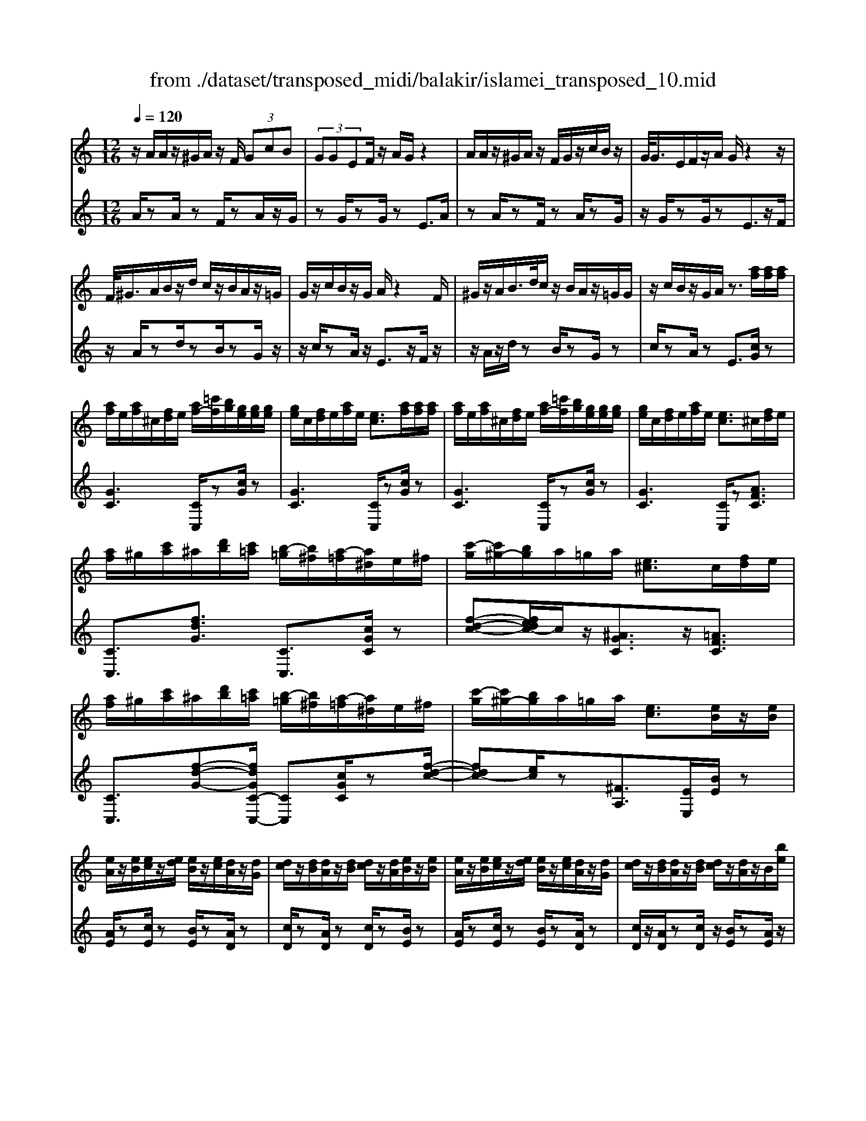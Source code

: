 X: 1
T: from ./dataset/transposed_midi/balakir/islamei_transposed_10.mid
M: 12/16
L: 1/8
Q:1/4=120
K:C % 0 sharps
V:1
%%MIDI program 0
z/2A/2A/2z/2^G/2A/2 z/2F/2 (3GcB| \
 (3GGEF/2z/2 A/2G/2z2| \
A/2A/2z/2^G/2A/2z/2 F/2G/2z/2c/2B/2z/2| \
G/2<G/2E/2F/2z/2A/2 G/2z2z/2|
F/2<^G/2A/2B/2z/2d/2 c/2z/2B/2A/2z/2=G/2| \
G/2z/2c/2B/2z/2G/2 A/2z2F/2| \
^G/2z/2A/2B/2>d/2c/2 z/2B/2A/2z/2=G/2G/2| \
z/2c/2B/2z/2G/2A/2 z3/2[af]/2[af]/2[af]/2|
[af]/2e/2[af]/2^c/2[fd]/2e/2 [af-]/2[=c'f]/2[bg]/2[ge]/2[ge]/2[ge]/2| \
[ge]/2c/2[fd]/2e/2[af]/2e/2 [ec]3/2[af]/2[af]/2[af]/2| \
[af]/2e/2[af]/2^c/2[fd]/2e/2 [af-]/2[=c'f]/2[bg]/2[ge]/2[ge]/2[ge]/2| \
[ge]/2c/2[fd]/2e/2[af]/2e/2 [ec]3/2^c/2[fd]/2e/2|
[af]/2^g/2[c'a]/2^a/2[d'b]/2[c'=a]/2 [b-=g]/2[b^f]/2[a-=f]/2[a^d]/2e/2^f/2| \
[c'-g]/2[c'^g-]/2[bg]/2a/2=g/2a/2 [e^c]3/2c/2[fd]/2e/2| \
[af]/2^g/2[c'a]/2^a/2[d'b]/2[c'=a]/2 [b-=g]/2[b^f]/2[a-=f]/2[a^d]/2e/2^f/2| \
[c'-g]/2[c'^g-]/2[bg]/2a/2=g/2a/2 [ec]3/2[eB]/2z/2[eB]/2|
[eA]/2z/2[eB]/2[ec]/2z/2[ed]/2 [eB]/2z/2[ec]/2[dA]/2z/2[dG]/2| \
[dc]/2z/2[dB]/2[dA]/2z/2[dB]/2 [dc]/2z/2[dA]/2[eB]/2z/2[eB]/2| \
[eA]/2z/2[eB]/2[ec]/2z/2[ed]/2 [eB]/2z/2[ec]/2[dA]/2z/2[dG]/2| \
[dc]/2z/2[dB]/2[dA]/2z/2[dB]/2 [dc]/2z/2[dA]/2z/2B/2[be]/2|
z/2[ae-A]/2[beB]/2z/2[c'e-c]/2[d'ed]/2 z/2[be-B]/2[c'ec]/2z/2[ad-A]/2[gdG]/2| \
z/2[c'd-c]/2[bdB]/2z/2[ad-A]/2[bdB]/2 z/2[c'd-c]/2[adA]/2z/2B/2[be]/2| \
z/2[ae-A]/2[beB]/2z/2[c'e-c]/2[d'ed]/2 z/2[be-B]/2[c'ec]/2z/2[ad-A]/2[gdG]/2| \
z/2[c'd-c]/2[bdB]/2z/2[ad-A]/2[bdB]/2 z/2c/2[c'fd]/2[af]/2[af]/2[af]/2|
[af]/2e/2[af]/2^c/2[fd]/2e/2 [af-]/2[=c'f-]/2[bf]/2[ge]/2[ge]/2[ge]/2| \
[ge]/2c/2[fd]/2e/2[af]/2e/2 c3/2[^g'f']/2[g'f']/2[g'f']/2| \
[^g'f']/2e'/2[g'f']/2^c'/2[f'd']/2e'/2 [g'f'-]/2[=c''f'-]/2[b'f']/2[=g'^d']/2[g'd']/2[g'd']/2| \
[g'^d']/2c'/2[f'=d']/2^d'/2[^g'f']/2d'/2 c'3/2^c/2[f=d]/2e/2|
[af]/2^g/2[c'a]/2^a/2[d'b]/2[c'=a]/2 [b-=g]/2[b^f]/2[a-=f]/2[a^d]/2e/2^f/2| \
[c'-g]/2[c'^g-]/2[bg]/2a/2=g/2a/2 [e^c]3/2c'/2[f'd']/2e'/2| \
[a'f']/2^g'/2[c''a']/2^a'/2[d''b']/2[c''g']/2 [b'-=g']/2[b'^f']/2[^g'-=f']/2[g'd']/2^d'/2f'/2| \
[c''-^f'^d'-]/2[c''g'-d'-]/2[^a'g'd']/2[^g'd'-]/2[=g'd'-]/2[^g'd']/2 [d'g]2z/2[^cG]/2|
[^gf]/2z/2[ec]/2[f^c]/2z/2[c^A]/2 z/2[fc-]/2[gc]/2[=g^d]/2z/2[=dB]/2| \
[bf]/2z/2[dB]/2[^dc]/2z/2[gd]/2 [f=d]/2z2[^c'^g]/2| \
[^g'f']/2z/2[e'c']/2[f'^c']/2z/2[c'^a]/2 z/2[f'c'-]/2[g'c']/2[=g'^d']/2z/2[=d'b]/2| \
[b'f']/2z/2[d'b]/2[^d'c']/2z/2[g'd']/2 [f'=d']/2z2[^c^G]/2|
[^dc]/2z/2[f^c]/2[gd]/2z/2[^gf]/2 [=gd]/2z/2[fc]/2[d=c]/2z/2[gB]/2| \
[ad]/2z/2[bg]/2[c'a]/2z/2[d'b]/2 [^d'c']/2z2[^c'^g]/2| \
[^d'c']/2z/2[f'^c']/2[g'd']/2z/2[^g'f']/2 [=g'd']/2z/2[f'c']/2[d'=c']/2z/2[g'b]/2| \
[a'd']/2z/2[b'g']/2[c''a']/2z/2[d''b']/2 [^d''c'']/2z2[^c''^g']/2|
[^d''c'']/2z/2[f''^c'']/2[g''d'']/2z/2[^g''f'']/2 [=g''d'']/2[f''c'']/2[d''=c'']/2[^c''^a'][=c''=a']/2| \
[^c''^a'][d''b']/2[^d''=c''][e''^c'']/2 [f''=d''][^f''^d'']/2[g''-e''-]/2[^g''=g''=f''e'']/2[=a''-^f''-]/2| \
[a''^f'']/2[^a''g'']/2[b''^g'']/2[c'''=a'']/2[^c'''^a'']/2[d'''b'']/2 [^d'''=c''']z2| \
z4B>B|
AB/2cd<Bc/2A| \
z/2c>B[AG-][BG-]/2[c-G^F-]/2[cF-]/2F/2-[cF]/2| \
[BF-][BF-]/2F/2-[AF-] [BF]/2[cF]d/2[BF]| \
z/2c/2[AE-]E- [cE-][BE]/2[AE-]3/2|
[BE]/2[c-E-][dcE-]/2E/2[e^A-][eA-]/2[dA-]A/2-[eA]/2| \
[fG-][gG-]/2[eG-][fG-]/2 G/2[dF-][cF-]/2[fF-]| \
[eF-]/2F/2[dF-][eF-]/2[f-d-F]/2 [fd-]/2d/2-[fd]/2[^fc-][fc-]/2| \
[ec-]c/2-[^fc]/2[gc-] [ac-]/2[fc-]c/2-[gc]/2[e-c-]/2|
[ec-]/2[^dc-]/2[gc-][^fc-]/2c/2 [ec-][fc-]/2[g-e-c-c]/2[gec-]/2c/2-| \
[a^fc]/2z/2[b=fdB]/2z/2[bfdB]/2z/2 [bfdB]/2z/2[d'fd]/2z/2[bfdB]/2z/2| \
[bfdB]/2z/2[aecA]/2z/2[c'gec]/2z/2 [c'gec]/2z/2[a^f^dA]/2z/2[c'fdc]/2z/2| \
[a^f^dA]/2z/2[b=f=dB]/2z/2[bfdB]/2z/2 [bfdB]/2z/2[d'fd]/2z/2[bfdB]/2z/2|
[bfdB]/2z/2[aecA]/2z/2[c'gec]/2z/2 [c'gec]/2z/2[a^f^dA]/2z/2[c'ec]/2z/2| \
[afA]/2z/2[e'^age]/2z/2[e'age]/2z/2 [e'age]/2z/2[g'ag]/2z/2[e'age]/2z/2| \
[e'^age]/2z/2[d'=afd]/2z/2[f'c'af]/2z/2 [f'c'af]/2z/2[d'afd]/2z/2[f'af]/2z/2| \
[d'afd]/2z/2[^f'c'af]/2z/2[f'c'af]/2z/2 [f'c'af]/2z/2[a'c'a]/2z/2[f'c'af]/2z/2|
[^f'c'af]/2z/2[e'c'ae]/2z/2[g'c'ag]/2z/2 [g'c'ag]/2z/2[e'c'a=f]/2z/2[^f'e'c'f]/2z/2| \
[^g'e'c'g]/2z/2[cA]/2[af]/2z/2[ge]/2 [af]/2z/2[fd]/2z/2[af-]/2[c'f]/2| \
[bg]/2z/2[cG]/2[ge]/2z/2[ec]/2 [fd]/2z/2[af]/2[ge]/2z| \
z[c'a]/2[a'f']/2z/2[^g'e']/2 [a'f']/2z/2[f'd']/2z/2[a'f'-]/2[c''f']/2|
[b'g']/2z/2[c'g]/2[g'e']/2z/2[e'c']/2 [f'd']/2z/2[a'f']/2[g'e']/2z| \
z[f'd'af]/2[g'g][^g'f'd'g]/2 [a'a]/2[d''f'd']/2[^c''c']/2[=c''c']/2[b'b]/2[^a'a]/2| \
[a'a]/2[^g'e'g]/2[=g'g]/2[c''c'][b'-f'-b-]/2 [b'^a'f'ba]/2[=a'e'a]/2[g'g]/2[a'a]/2[e'-^c'-g-e-]| \
[e'^c'ge]z/2[f''d''a'f']/2[g''g'] [^g''f''d''g']/2[a''a']/2[d'''f''d'']/2[c'''c'']/2[=c'''c'']/2[b''b']/2|
[^a''a']/2[=a''a']/2[^g''e''g']/2[=g''g']/2[c'''c''] [b''-f''-b'-]/2[b''^a''f''b'a']/2[=a''e''a']/2[g''g']/2[a''a']/2[e''-^c''-g'-e'-]/2| \
[e''^c''g'e']3/2C/2[FD]/2E/2 [AF]/2^G/2[=cA]/2^A/2[dB]/2[c=A]/2| \
[BG]/2^F/2[A=F]/2^D/2[GE]/2^F/2 [BG]/2^A/2[=dB]/2B/2[ec]/2[dB]/2| \
[cA]/2^G/2[B=G]/2E/2[AF]/2^G/2 [cA]/2B/2[ec]/2^c/2[fd]/2[e=c]/2|
[dB]/2^A/2[c=A]/2^d/2[ge]/2[f=d]/2 [ec]/2^A/2[dB]/2e/2[=af]/2[ge]/2| \
[fd]/2^c/2[e=c]/2^c/2[fd]/2[afe]/2 ^g/2[=c'a]/2^a/2[d'b]/2[c'=a]/2[b=g]/2| \
^f/2[a=f]/2^d/2[ge]/2^f/2[bg]/2 ^a/2[=d'b]/2b/2[e'c']/2[d'b]/2[c'=a]/2| \
[b^g=g]/2e/2[af]/2^g/2[c'a]/2b/2 [e'c']/2^c'/2[f'd']/2[e'=c']/2[d'b]/2^a/2|
[c'a]/2[g'e'^d']/2[f'=d']/2[e'c']/2^a/2[d'b]/2 e'/2[=a'f']/2[g'e']/2[f'd']/2^c'/2[e'=c']/2| \
f/2[f'^c']/2f'/2-[f''c''f']/2[e''=c''e']/2[f''^c''f']/2 [=c''a'c']/2[^c''^a'c']/2[e''e']/2[f''c''f']/2[^g''f''g']/2[=g''^d''g']/2| \
^d/2[d'c']/2d'/2-[d''c''d']/2[c''^g'c']/2[^c''^a'c']/2 [d''=c''d']/2[f''f']/2[d''d']/2[c''g'c']3/2| \
c/2[f^c]/2^d/2[^gf]/2=g/2[c'^g]/2 ^a/2[=d'=c']/2[c'=a]/2[c'-=g]/2[c'^f]/2[^a-=f]/2|
[^a^d]/2[ge]/2^f/2[c'-g]/2[c'^g-]/2[c'g]/2 =a/2=g/2a/2[e^c]3/2| \
f'/2[f''^c'']/2f''/2-[f'''c'''f'']/2[e'''=c'''e'']/2[f'''^c'''f'']/2 [=c'''a''c'']/2[^c'''^a''c'']/2[e'''e'']/2[f'''c'''f'']/2[^g'''f'''g'']/2[=g'''^d'''g'']/2| \
^d'/2[d''c'']/2d''/2-[d'''c'''d'']/2[c'''^g''c'']/2[^c'''^a''c'']/2 [d'''=c'''d'']/2[f'''f'']/2[d'''d'']/2[c'''g''c'']3/2| \
c'/2[f'^c']/2^d'/2[^g'f']/2=g'/2[c''^g']/2 ^a'/2[=d''b']/2[=c''=a']/2[b'-=g']/2[b'^f']/2[^a'-=f']/2|
[^a'^d']/2[g'e']/2^f'/2[c''-g']/2[c''^g'-]/2[c''g']/2 =a'/2=g'/2a'/2[e'c']3/2| \
[a''c''-]/2[g''c''-]/2[a''c'']/2[e''c'']3/2 [ac-]/2[gc-]/2[ac]/2[ec]3/2| \
z4[c''-g'-c'-e-c-G-E-]2| \
[c''-g'-c'-e-c-G-E-]6|
[c''-g'-c'-e-c-G-E-]2[c''g'c'ecGE]/2z3/2c2-| \
c2-[c-^A]4| \
[cA]4[^c-^G-]2| \
[^c^G]2[^d-^A=G-]4|
[^d-A-G]4[d-A-^F-]2| \
[^d-A^F]2[e-d]/2e3-e/2-| \
ez3f3/2[^d-^G-]/2| \
[^d-^G-]/2[f-dG-]/2[fG-][^cG-]4|
[^gG-]3/2[g-G-]2[gG-]/2[^aG-]/2G/2-[gG-]/2[ag-G-]/2| \
[^gG-]3/2[^fG-]/2G/2-[=f-G-][g-f^d-G-G]/2[g-dG-][g-f-G-]| \
[^g-fG-]/2[g-^c-G-]4[g-f-cG-]/2[gfG]| \
[a-f]3 [a-^d]3/2[a-d-]3/2|
[a-^d-][a-dc-]/2[ac][^a-^cA-]2[a-=cA-]/2[a-A-A-]| \
[^a-AA-]/2[aA]/2z2 z/2f3/2[=a-f-]| \
[a-f]2[a-^d]3/2[a-d-]2[a-d-]/2| \
[a-^dc-]/2[ac][^a-^cA-]2[a-=cA-]/2[a-AA]3/2a/2-|
^az3/2^G3/2A2-| \
^A2-A/2z3^G/2-| \
^G/2-[c-G]/2c3/2^c/2 z/2^d3/2=c-| \
c3/2^G2<^A2[g-^f-^c-]/2|
[^g^f^c]4G3/2=c/2-| \
c3/2^c/2^d/2>=c/2 ^c/2=c/2z^A/2z/2| \
^G/2z^A3-[g-^f-^c-A-]3/2| \
[^g-^f-^c-^A-]2[g-f-c-A]/2[gfc]/2 G-[=c-G]/2c3/2|
z/2^c<^d=c-[c^A-]/2A^G-| \
^G/2^A4-A3/2-| \
^A3/2[af]3/2 [^c'-g-^d-]3| \
[^c'g^d]4[d'-^f-d-]2|
[^d'^fd]z/2[^g-f-c-]/2[e'gfc]3/2z2z/2| \
[f''f']3/2[^d''^g'-d']2[f''g'-f']/2[^c''-g'c'-]3/2[c''-g'-c'-]/2| \
[^c''^g'c']2[g''-g'-]/2[g''-g']/2 g''/2[g''-c''-g'-]2[g''c''-g']/2| \
[^a''-^c''-a'-][a''c''a']/2[^g''c''-g']2[^f''c''-f']/2[=f''c''-f']3/2[^d''-c''g'-d'-]/2|
[^d''^g'-d'][f''-g'-f'-][f''^c''-g'-f'c'-]/2[c''g'c']z2z/2| \
[f''f']3/2[f''a'-f']3[^d''a'-d']3/2| \
[^d''-a'd'-][d''d']3/2[c''c']3/2[^c''^a'-c'a-]2| \
[c''^a'-c'a-]/2[a'a'aa]3/2z3[f''-f'-]|
[f''f']/2[f''-a'-f'-]2[f''-a'-f'-]/2 [f''^d''-a'-f'd'-]/2[d''a'-d'][d''-a'd'-]3/2| \
[^d''d'][c''-c'-][c''f'-^c'-=c']/2[^c''f'-c'^a-]2[=c''f'-c'a-]/2[f'-a-]/2[a'-f'-a-a-]/2| \
[^a'-f'a-a]/2[a'a]/2z2 z/2[^g'f'g]3/2[a'-f'-a-]| \
[^a'-f'-a-]3 [a'f'-a]/2[c''f'c']3/2z|
z/2[c'-a-c]3/2[c'-a-e]2[c'af]/2[c'-g]3/2| \
[c'-e-]2[c'e]/2[c'-^a-c]3/2[c'-a-d-]2| \
[c'^ad-]/2d/2-[c'agd-]3/2d2-d/2[c'-=a-c-]| \
[c'-a-c]/2[c'-a-e]2[c'af]/2 [c'g]/2z/2[fe]/2e/2z|
d/2z/2[c'-^a-e-c]/2[c'ae]d3-[c'-a-f-d-]/2| \
[c'-^a-f-d-]3 [c'-a-f-d]/2[c'af]/2[c'agc]3/2e/2-| \
e3/2f<ge-[ed-]/2d| \
[cG]3/2[d-^A-]4[d-A-]/2|
[d-^A-]2[dA]/2[dAG]z/2F/2-[f-=A-F-]3/2| \
[f-A-F][fA]/2z4z/2| \
z3 [f-^A-]/2[afA]3/2z| \
z3/2[^f'^a-f-]3/2 [=f'-a-^f-][f'-=f'a-^f-]/2[f'af][^d'-a-d-]/2|
[^d'-^a-d-]3 [d'ad]/2[a'd'-^f-]3/2[a'-d'-f-]| \
[^a'^d'^f]3/2c''/2>a'/2c''/2 a'2^g'/2f'/2-| \
^f'=f'3/2^f'-[f'^d'-^a-]/2[d'-a-]2| \
[^d'^a]3/2[^f'a-f-]3/2 [f'-a-f-]2[f'-af]/2f'/2|
[f'^a^f]3/2[=f'-a-^f-]2[=f'-a-^f-]/2[=f'^c'-a-^f-]/2[c'af][^d'-^g-f-]/2| \
[^d'^g-^f-]3/2[^c'g-f-]/2[=c'gf]3/2z2z/2| \
z/2[^f'^a-f-]3/2[f'-a-f-]2[f'-af]/2[f'=f'-a-^f-]/2[=f'a^f]| \
[f'^a-^f-]3 [^c'-af][c'=c'-^g-f-]/2[c'g-f-]3/2|
[^a^g-^f-]/2[g-f-]/2[g-gf]g/2z2z/2[gf]/2z/2| \
z/2[^a^f]4z3/2| \
z6| \
z2^g/2^d'/2 [g'^f']/2g'/2[g''f''c'']/2[g''f'']/2^c''/2^a'/2|
[^g'^f']/2^c'/2[^agf]/2c/2A/2z3z/2| \
z6| \
^g/2^d'/2[g'^f']/2g'/2[g''f''c'']/2[g''f'']/2 ^c''/2^a'/2[g'f']/2c'/2a/2[gf]/2| \
[^c^A]/2^G3/2z3/2[g^f-]3/2[=c'-g-f-]|
[c'^g-^f-][^c'gf]/2[^d'gf]/2=c'/2^c'/2 =c'-[c'-g]/2[d'c'-]/2[g'f'c']/2g'/2| \
c''/2[^g''^f'']/2[^a''f'']/2[^c''a']/2[a'f']/2c'/2 a/2[af]/2c/2A/2z| \
^A/2^c/2[a^f]/2a/2c'/2[a'f']/2 zc/2=f/2[c'a]/2[f'c']/2| \
[^c''^a']/2z3/2[g^d]/2[d'c']/2 d'/2g'/2[d''c'']/2ze/2|
^g/2[e'c']/2e'/2g'/2[e''c'']/2zf/2g/2 (3f'/2f'/2g'/2f''/2| \
[^d''-^c'']/2[d''-^g']/2[d''-d']/2[d''d']/2[f''g']/2[c''d']/2 [g'f']/2c'/2z3/2g/2| \
[^g'f'^c']/2g'/2c''/2[g''f'']/2[g''f'']/2 (3c''/2g'/2g'/2c''/2f''/2^a''/2c''/2a'/2| \
^g''/2-[g''-^c'']/2[g''^f''-g']/2[f''-c'']/2[f''f']/2=f''/2- [f''-c'']/2[f''f']/2^d''/2-[d''-c'']/2[f''-d''d']/2[f''-g']/2|
[f''f']/2^c''/2-[c''-f']/2[c''c']/2z f/2^g/2f'/2f'/2g'/2f''/2| \
[f''^g']/2f'/2f'/2g'/2f''/2f''/2  (3a''/2f'''/2f'''/2a''/2f''/2f''/2f'/2| \
f''/2 (3f'/2c''/2f''/2f'/2^c''/2f''/2 f'/2=c''/2f''/2f'/2[f''^a']/2z/2| \
zf/2^g/2f'/2 (3f'/2g'/2f''/2f''/2g'/2f'/2f'/2g'/2|
[f''f'']/2a''/2f'''/2f'''/2a''/2f''/2  (3f''/2f'/2f''/2c''/2-[f''c''-]/2[c'''c'']/2^c''/2-| \
[f''^c''-]/2[c'''c'']/2=c''/2-[c'''f''c''-]/2[c''^a'-]/2[f''a'-]/2 [a''a']/2z3/2[f''^c''f']/2z/2| \
[g''f''g']/2z/2^a''/2[^g''f''g']3/2 [=g''-g'-][g''f''g'f']/2z3/2| \
z[^f=f]/2 (3a/2^a/2c'/2 (3^c'/2^d'/2f'/2 (3^f'/2=a'/2^a'/2 (3=c''/2^c''/2d''/2=f''/2|
[a''^f'']/2[c'''^a'']/2^c'''/2[=f'''-^d''']/2f''' [f''c''f']/2z/2[g''f''g']/2z/2a''/2[^g''-f''-g'-]/2| \
[^g''f''g'][=g''-g'-][g''f''g'f']/2z2z/2[^f=f]/2a/2| \
[c'^a]/2 (3^c'/2^d'/2f'/2 (3^f'/2=a'/2^a'/2 (3=c''/2^c''/2d''/2[f''=f'']/2[a''=a'']/2[c'''=c''']/2[f'''d''']/2z/2| \
z[a'f'a]/2z/2[b'a'b]/2z/2 d''/2[c''-a'-c'-][c''b'-a'c'b-]/2[b'b]|
[a'a]/2z2 (3a/2^a/2^c'/2 (3d'/2e'/2f'/2 (3g'/2^g'/2=a'/2^a'/2| \
[c''b']/2 (3^c''/2d''/2^d''/2 (3e''/2f''/2^f''/2g''/2 [a''-^g''=d''-a'-]/2[a''d''a']z/2[a'=f'a]/2z/2| \
z/2[b'f'b]/2z/2[c''f'c']/2z [b'f'b]/2z/2[a'f'a]/2z/2[b''-a''-^d''-b'-]| \
[b''a''^d''b']/2z/2[g'g]/2z/2[^a'a]/2z[c''c']/2z/2[=d''d']/2z|
z/2[e'''^g''e'']/2ze''/2e'''/2 z/2e'/2e''/2z/2e/2e'/2| \
z/2E/2e/2z/2E,/2E/2 z/2E/2e/2z/2e/2f/2| \
[^fd]/2[fd]/2[fd]/2[fd]/2^c/2[fd]/2 ^A/2[dB]/2c/2[fd-]/2[=ad]/2[^ge]/2| \
[e^c]/2[ec]/2[ec]/2[ec]/2A/2[dB]/2 c/2[^fd]/2[ec]/2z3/2|
[f''d'']/2[f''d'']/2[f''d'']/2[f''d'']/2^c''/2[f''d'']/2 ^a'/2[d''b']/2c''/2[f''d''-]/2[=a''d'']/2[^g''e'']/2| \
[e''c'']/2[e''c'']/2[e''c'']/2[e''c'']/2a'/2[d''b']/2 c''/2[f''d'']/2[e''c'']/2z3/2| \
^a/2[d'b]/2^c'/2[^f'd']/2=f'/2[=a'^f']/2 g'/2[b'^g']/2[a'f']/2[g'-e']/2[g'^d']/2[f'=d']/2| \
c'/2[e'^c']/2d'/2[a'-^d'^a-]/2[=a'e'-^a-]/2[g'e'a]/2 [f'=c']/2e'/2f'/2[c'f]3/2|
^f'/2[^a'g']/2=a'/2[d''^a']/2^c''/2[=f''d'']/2 ^d''/2[g''e'']/2[f''=d'']/2[e''-=c'']/2[e''b']/2[d''a']/2| \
^g'/2[c''a']/2^a'/2[f''-b'^f'-]/2[=f''c''-^f'-]/2[^d''c''f']/2 [^c''g']/2=c''/2^c''/2z3/2| \
z/2[^c^A]/2[a^f]/2z/2[=a=f]/2[^a^f]/2 z/2[f^d]/2z/2[af-]/2[c'f]/2[=c'^g]/2| \
z/2[^c^G]/2[gf]/2z/2[fc]/2[^f^d]/2 z/2[^af]/2[g=f]/2z3/2|
z/2[^c'^a]/2[a'^f']/2z/2[=a'=f']/2[^a'^f']/2 z/2[f'^d']/2z/2[a'f'-]/2[c''f']/2[=c''^g']/2| \
z/2[^c'^g]/2[g'f']/2z/2[f'c']/2[^f'^d']/2 z/2[^a'f']/2[g'=f']/2z3/2| \
[fd]/2[^f^d]/2[a=f]/2[^a^f]/2[c'=a]/2[^c'^a]/2 [=d'b]/2[^d'=c']/2[^c'a]/2[=c'-^g]/2[c'=g]/2[a-f]/2| \
[^ae]/2[^gf]/2=g/2[^c'-^g]/2[c'=a-]/2[=c'a]/2 ^a/2g/2a/2[f^c]3/2|
[f'd']/2[^f'^d']/2[a'=f']/2[^a'^f']/2[c''=a']/2[^c''^a']/2 ^g'/2[c''=a']/2=c''/2[f''-^c'']/2[f''=f'']/2[a''^f'']/2| \
c''/2[a''^f'']/2=f''/2[a''^f'']/2c''/2[a''f'']/2 =f''/2[a''^f'']/2c''/2[a''f'']/2=f''/2[a''^f'']/2| \
c''/2[a''^f'']/2=f''/2[a''^f'']/2c''/2[a''f'']/2 =f''/2[a''^f'']/2c''/2[a''f'']/2=f''/2[a''^f'']/2| \
b'/2[a''^f'']/2=f''/2[a''^f'']/2b'/2[a''f'']/2 =f''/2[a''^f'']/2b'/2[a''f'']/2=f''/2[a''^f'']/2|
b'/2[a''^f'']/2=f''/2[a''^f'']/2b'/2[a''f'']/2 =f''/2[a''^f'']/2b'/2[a''f'']/2=f''/2[a''^f'']/2| \
b'/2[a''f'']/2e''/2[a''f'']/2b'/2[a''f'']/2 e''/2[a''f'']/2b'/2[a''f'']/2e''/2[a''f'']/2| \
b'/2[a''f'']/2e''/2[a''f'']/2b'/2[a''f'']/2 e''/2[a''f'']/2b'/2[a''f'']/2e''/2[a''f'']/2| \
e''/2[^g''f'']/2^c''/2[f''d'']/2^a'/2[d''b']/2 =g'/2[b'^g']/2e'/2[g'f']/2c'/2[f'd']/2|
^a/2[d'b]/2g/2[b^g]/2e/2[=af]/2 ^c/2[fd]/2^A/2[B=G]/2G/2[B^G]/2| \
E/2[^GF]/2^C/2[FD]/2^A,/2[DB,]/2 =G,/2[B,^G,]/2E,/2[=A,F,]/2C,/2[F,D,]/2| \
z6| \
z6|
z/2[BF-D-][BF-D-]/2[AF-D-]/2[BF-D-]/2 [GFD]/2zd/2[d^G-F-]| \
[^G-F-]/2[eG-F-]/2[dG-F-]/2[cGF]/2B/2[AF]/2 B/2=G/2zB/2[B-F-D-]/2| \
[BF-D-]/2[AFD]/2[A^F^D-][FD]/2[GE]/2 F/2E/2zB/2[B-=F-=D-]/2| \
[BF-D-]/2[FD]/2A/2[A^F^D-][FD]/2 G/2F/2E/2[e^A-G-][eA-G-]/2|
[d^A-G-]/2[eA-G-]/2[cAGE]/2zg/2 [g^c-A-][c-A-]/2[=ac-^A-]/2[gc-A-]/2[fcA]/2| \
e/2[d^A]/2e/2[cE]/2z e/2[eA-G-][dAG]/2[dB^G-]| \
[B^G]/2[cA]/2B/2A/2z3/2e/2[e^A-=G-][dAG]/2[d-B-^G-]/2| \
[dB^G-]/2[BG]/2c/2B/2A/2[^c'^afc][c'c]/2[=c'f-c]/2[^c'f-c]/2[afA]/2z/2|
z/2[f'f]/2[f'^a-f][g'a-g]/2[f'a-f]/2 [^d'a-d]/2[^c'ac]/2[=c'c]/2[^c'c]/2[aA]/2z/2| \
z/2[^c'c]/2[c'^a-f-c][=c'afc]/2[bgfdB]/2 z[B=AF]/2z[gfBG]/2| \
z[g'f'bg]/2z[g''f''b'g']/2 z[g'''f'''d'''g'']/2z3/2| \
[af-A]/2[bf-B]/2[gfG]/2z3/2 [^c''^a'f'c'][c''c']/2[=c''f'-c']/2[^c''f'-c']/2[a'f'a]/2|
z[f''f']/2[f''^a'-f'][g''a'-g']/2 [f''a'-f']/2[^d''a'-d']/2[^c''a'c']/2[=c''f'-c']/2[^c''f'-c']/2[a'f'a]/2| \
z[^c''c']/2[c''^a'-f'-c'][=c''a'f'c']/2 [b'g'f'd'b]/2z/2[bB]/2[=af-d-A]/2[bf-d-B]/2[gfdG]/2| \
[g'f'd'g]/2z[g''f''b'g']/2z [g'''f'''b''g'']/2z[g''f''d''g']/2z| \
[a'f'-a]/2[b'f'-b]/2[g'f'g]/2^G/2z/2^A/2 =G/2z/2[bfdB]/2z/2[bfdB]/2z/2|
[bfdB]/2z/2[d'fd]/2z/2[bfdB]/2z/2 [bfdB]/2z/2[aecA]/2z/2[c'gec]/2z/2| \
[c'gec]/2z/2[a^f^dA]/2z/2[c'fdc]/2z/2 [afdA]/2z/2[b=f=dB]/2z/2[bfdB]/2z/2| \
[bfdB]/2z/2[d'fd]/2z/2[bfdB]/2z/2 [bfdB]/2z/2[aecA]/2z/2[c'gec]/2z/2| \
[c'gec]/2z/2[a^f^dA]/2z/2[c'ec]/2z/2 [a=fA]/2z/2[e'^age]/2z/2[e'age]/2z/2|
[e'^age]/2z/2[g'ag]/2z/2[e'age]/2z/2 [e'age]/2z/2[d'=afd]/2z/2[f'c'af]/2z/2| \
[f'c'af]/2z/2[d'afd]/2z/2[f'af]/2z/2 [d'afd]/2z/2[^f'c'af]/2z/2[f'c'af]/2z/2| \
[^f'c'af]/2z/2[a'c'a]/2z/2[f'c'af]/2z/2 [f'c'af]/2z/2[e'c'ae]/2z/2[g'c'ag]/2z/2| \
[g'c'ag]/2z/2[e'c'af]/2z/2[g'c'ag]/2z/2 [e'c'ae]/2z/2[d''a'^f'd']/2z/2[d''a'f'd']/2z/2|
[d''a'^f'd']/2z/2[=f''c''a'f']/2z/2[d''a'^f'd']/2z/2 [d''a'f'd']/2z/2[c''a'=f'c']/2z/2[^d''c''a'd']/2z/2| \
[^d''c''a'd']/2z/2[c''a'f'c']/2z/2[d''c''a'd']/2z/2 [c''a'f'c']/2z/2[=d''a'^f'd']/2z/2[d''a'f'd']/2z/2| \
[d''a'^f'd']/2z/2[=f''c''a'f']/2z/2[d''a'^f'd']/2z/2 [d''a'f'd']/2z/2[c''a'=f'c']/2z/2[^d''c''a'd']/2z/2| \
[^d''c''a'd']/2z/2[c''a'f'c']/2z/2[d''c''a'd']/2z/2 [c''a'f'c']/2z/2[^a''^g''f''a']/2z/2[a''g''f''a']/2z/2|
[^a''^g''f''a']/2z/2[^c'''g''f''c'']/2z/2[a''g''f''a']/2z/2 [a''g''f''a']/2z/2[bg]/2[g'e']/2z/2[g''b'g']/2| \
z/2[e''^g'e']/2z/2[b'e'b]/2z/2[g'b-g]/2 [e'b]/2z/2[^a'g'f'a]/2z/2[a'g'f'a]/2z/2| \
[^a'^g'f'a]/2z/2[^c''g'f'c']/2z/2[a'g'f'a]/2z/2 [a'g'f'a]/2z/2[bg]/2[g'e']/2z/2[g'bg]/2| \
z/2[e'^ge]/2z/2[beB]/2z/2[gB-G]/2 [eB]/2z/2[^agfA]/2z/2[agfA]/2z/2|
[^a^gfA]/2z/2[^c'gfc]/2z/2[agfA]/2z/2 [agfA]/2z/2g/2z/2[g=g]/2z/2| \
[^g^f]/2z/2[g=f]/2z/2[gfe]/2z/2 [gf^d]/2z/2[gf=d]/2z/2[gf^d]/2z/2| \
[^gfd]/2z/2[gf^c]/2z/2[gf=c]/2z/2 [gfB]/2z/2[gfd^A]/2z/2[gfdA]/2z/2| \
[^gfd^A]/2z/2[gfdA]/2z/2[gfdA]/2z/2 [gfdA]/2z/2B/2[=afd]/2[a'f'd'b]/2z/2|
[af]/2z/2[fd]/2z/2[af-]/2[c'f]/2 [bg]/2z/2[ec]/2[c'g]/2[g'e'bg]/2z/2| \
[fd]/2z/2[af]/2[ge]/2z3/2c'/2[a'f'c']/2a'/2-[a''f''c''a']/2z/2| \
[a'c'a]/2z/2[f'af]/2z[c''a'c']/2 [b'g'b]/2g/2[g'e'c']/2g'/2-[g''e''c''g']/2z/2| \
[f'd'f]/2z/2[a'f']/2[g'e']/2z2[f'd'af]/2[g'g][^g'f'd'g]/2|
[a'a]/2[d''f'd']/2[^c''c']/2[=c''c']/2[b'b]/2[^a'a]/2 [=a'a]/2[^g'e'g]/2[=g'g]/2[c''c'][b'-f'-b-]/2| \
[b'^a'f'ba]/2[=a'e'a]/2[g'g]/2[a'a]/2[e'^c'ge]2z/2[f''d''a'f']/2[g''g']| \
[^g''f''d''g']/2[a''a']/2[d'''^f''d'']/2[^c'''c'']/2[=c'''c'']/2[b''b']/2 [^a''a']/2[=a''a']/2[g''^d''g']/2[=g''g']/2[c'''c'']| \
[^a''-d''-a'-]/2[a''^g''d''a'g']/2[=g''^d''g']/2[f''f']/2[g''g']/2[d''g'd']3/2z[dc]/2[c'^g]/2|
z/2[bg]/2[c'^g]/2z/2[gf]/2z/2 [c'g-]/2[^d'g]/2[=d'^a]/2z/2[=gA]/2[ag]/2| \
z/2[g^d]/2[^gf]/2z/2[c'g]/2[^a=g]/2 z2[d'c']/2[c''^g']/2| \
z/2[b'g']/2[c''^g']/2z/2[g'f']/2z/2 [c''g'-]/2[^d''g']/2[=d''^a']/2z/2[^d'a]/2[a'=g']/2| \
z/2[g'^d']/2[^g'f']/2z/2[c''g']/2[^a'=g']/2 z2[^g'f'c'g]/2[a'-a-]/2|
[^a'a]/2[b'^g'f'b]/2[c''c']/2[f''g'f']/2[e''e']/2[^d''d']/2 [=d''d']/2[^c''c']/2[=c''c']/2[b'=g'b]/2[a'a]/2[^d''-d'-]/2| \
[^d''d']/2[=d''-^g'-d'-]/2[d''^c''g'd'c']/2[=c''=g'c']/2[^a'a]/2[c''c']/2 [g'e'ag]2z/2[^g''f''c''g']/2| \
[^a''a'][b''^g''f''b']/2[c'''c'']/2[f'''g''f'']/2[e'''e'']/2 [^d'''d'']/2[=d'''d'']/2[^c'''c'']/2[=c'''c'']/2[b''=g''b']/2[a''a']/2| \
[^d'''d''][=d'''-^g''-d''-]/2[d'''^c'''g''d''c'']/2[=c'''=g''c'']/2[^a''a']/2 [c'''c'']/2[g''e''a'g']2G,/2|
[FC]/2E/2[^GF]/2=G/2[c^G]/2^A/2 [dB]/2[c=A]/2[B=G]/2^F/2[A=F]/2^D/2| \
[GE]/2^F/2[BG]/2^A/2[dB]/2B/2 [ec]/2[dB]/2[c=A]/2^G/2[B=G]/2E/2| \
[AF]/2^G/2[cA]/2B/2[ec]/2^c/2 [fd]/2[e=c]/2[dB]/2^A/2[c=A]/2^d/2| \
[ge]/2[fd]/2[ec]/2^A/2[dB]/2e/2 [=af]/2[ge]/2[fd]/2^c/2[e=c]/2^c/2|
[f^c]/2[^gfe]/2=g/2[c'a]/2=c'/2[f'^c']/2 [^d'=c']/2[^c'^a]/2=a/2[=c'^g]/2^f/2[^a=g]/2| \
a/2[^c'^a]/2=c'/2[f'^c']/2^d'/2[g'e']/2 [f'c']/2[e'-=c']/2[e'^c'ba]/2g/2[=c'^g]/2b/2| \
[f'c']/2e'/2[^g'f']/2c'/2[f'^c']/2e'/2 [^a'f']/2=a'/2[c''^a']/2^f'/2[a'=g']/2=a'/2| \
[^c''^a']/2=c''/2[f''^c'']/2a'/2[g''d''b']/2c''/2 [b''f''d'']/2e''/2[d'''b''f'']/2[e'''=c'''e''][e'-g-e-]/2|
[e'g-e-]/2[d'g-e-]/2[e'ge]/2[c'ge]c[g'c'g]2[a'-c'-a-]/2| \
[a'c'a]/2[g'c'-g]/2[^f'c'-f]/2c'/2[e'e]/2[d'd]/2 z/2[c'c]/2z[e'-e-]| \
[e'e][d'-f-]/2[d'd'f-f]/2[^c'f-]/2[=c'f]/2 b/2[c'e-]/2[be]/2az/2| \
z/2[g-e-]3/2[^g-=ge]/2^g/2 [ge-]/2[ae-]/2[^ae-]/2[be]/2[=ae-]/2[be]/2|
c'/2e'/2 (3a'/2b'/2c''/2e''/2a''/2 b''/2c'''/2e'''/2z[b-e-B-]/2| \
[beB-]/2B/2[d'b^ge]/2z/2[^f'f]/2[^d'afd]/2 z/2[^c'afc]/2z/2[c'-a]/2[c'-fc]/2c'/2-| \
^c'/2z[eB]/2[b^g]/2z/2 [e''b'g'e']/2z/2[^f''f']/2[^d''a'f'd']/2z/2[c''a'f'c']/2| \
z/2[^c''-a'^f']/2[c''-c']/2c''[b'^g'b-][g''e''b'g'b]/2z/2[f''f']/2z/2[e''e']/2|
z/2[^c''c']/2z/2[b'b]/2z/2[^g'g]/2 z/2[^f'f]/2z/2[e'e]/2[c'c]/2z/2| \
[bB]/2z/2[^gG]/2z/2[^fF]/2z/2 z/2z/2z/2z/2[^d'''d'']/2[e'''-e''-]/2| \
[e'''e'']/2[e''c''g'e'][d''d']/2[e''e']/2[c''c']c[g''-e''-c''-g'-]3/2| \
[g''e''c''g']/2[a''e''c''a'][g''e''c''g']/2[^f''f']/2[=f''f']/2 [e''e']/2[^d''d']/2[=d''d']/2[^c''c']/2[=c''c']/2z/2|
z/2[e''-g'-e'-]3/2[e''d''-g'f'-e'd'-]/2[d''f'd']/2 [d''d']/2[^c''c']/2[=c''c']/2[b'b]/2[c''c']/2[b'b]/2| \
[^a'a]/2[=a'a]/2z[g'e'c'g]2[^g'f'bg][g'f'bg]/2[a'a]/2| \
[^a'a]/2[b'b]/2[=a'e'a]/2[b'b]/2[c''c']/2[e''e']/2 z/2[g''e''g'][a''-^d''-a'-]3/2| \
[a''^d''a']/2[^a''d''a']/2z/2[adA-]A/2 [=d'ag^d]/2z/2[f'f]/2[=d'^gfd]/2z/2[c'gfc]/2|
z/2[c'-^g]/2[c'-fc]/2c'z[^d^A]/2[a=g]/2z/2[d''a'g'd']/2z/2| \
[f''f']/2[d''^g'f'd']/2z/2[c''g'f'c']/2z/2c''/2- c''3/2z=G,/2| \
[GC]/2z/2[cGEC]/2z/2[dD]/2[BFDB,]/2 z/2[AA,]/2z/2[A-^D]/2[A-A,]/2A/2-| \
A/2z^C/2[eA]/2z/2 [aecA]/2z/2[bB]/2[^gdBG]/2z/2[^fF]/2|
z/2[^f-c]/2[f-^D]/2fzE/2[gc]/2z/2[c'gec]/2z/2| \
[d'd]/2[bfdB]/2z/2[aA]/2z/2[a-^d]/2 [a-A]/2az^c/2| \
[e'a]/2z/2[a'e'^c'a]/2z/2[b'b]/2[^g'd'bg]/2 z/2[^f'f]/2z/2[f'-=c']/2[f'-^d]/2f'/2-| \
^f'/2z/2e/2[g'c']/2z/2[c''c']/2 z/2[d''d']/2[b'=f'd'b]/2z/2[a'a]/2z/2|
[^c''g'e'c']/2z/2[=c''c']/2z/2[^d''a'^f'd']/2z/2 [=d''d']/2z/2[e''^a'g'e']/2z/2[d''d']/2z/2| \
[^g''d''c''g']/2z/2[=g''g']/2[f''f']/2[b''f''d''b']/2z/2 [a''a']/2[g''g']/2[c'''e''c''][cG]/2[cG]/2| \
z[cG]/2[cG]/2z [c^A]/2[cA]/2z/2[c^G]/2[cG]/2z/2| \
[^AF]/2[A^D]/2z[A^G]/2[A=G]/2 z/2[AF]/2[AG]/2z[A^G]/2|
z/2[^g'd'g]/2[c''e'c'][c=G]/2[cG]/2 z[cG]/2[cG]/2z/2[c^A]/2| \
[c^A]/2z[c^G]/2[cG]/2z/2 [GF]/2[G^D]/2z[G^F]/2[G=F]/2| \
z/2[^G^D]/2[GF]/2z[G^F]/2 z/2[gG]/2[=f'^c'gf][gc]/2[gc]/2| \
z[^g^c]/2[gc]/2z [ggff]/2z[gf=c]/2[gfc]/2[^a'-^f'-^c'-a-]/2|
[^a'^f'^c'a]/2[c'f]/2[c'f]/2z[c'f]/2 [c'f]/2z[c'c'aa]/2z| \
[^c'^af][e-E-]/2[e-=cAE-]/2[eE]/2[fF]/2 [^f-F-]/2[f-ecF-]/2[fF]/2[gG]/2[^g-G-]/2[g-=fcG-]/2| \
[^gG]/2[^aA]/2[b-B-]/2[b-=afB-]/2[bB]/2[c'c]/2 [^c'-c-]/2[c'-gfc-]/2[c'c]/2[^d'd]/2[e'-e-]/2[e'-bge-]/2| \
[e'e]/2[f'f]/2[g'-g-]/2[g'-f'd'g-]/2[a'g'ag]/2[^a'-a-]/2 [a'-f'd'a-]/2[a'a]/2[b'b]/2[c''e'c']z/2|
[c'gc]/2z/2[^agA]/2z/2[c'gc]/2z/2 [^c'fc]/2[^d'fd]/2z/2[=c'fc]/2z/2[^c'fc]/2| \
z/2[^a^dA]/2[^gdG]/2z[^c'dc]/2 [=c'dc]/2z/2[adA]/2[c'dc]/2z| \
[^c'^dc]/2z/2[g'f'g]/2[=c''e'c']z/2 [c'gc]/2z/2[^agA]/2z/2[c'gc]/2z/2| \
[^c'fc]/2[^d'fd]/2z/2[=c'fc]/2z/2[^c'fc]/2 z/2[^adA]/2[^gdG]/2z[bdB]/2|
[^a^dA]/2z/2[^gdG]/2[adA]/2z [b^cB]/2z/2[c'bfc]/2[a'^f'c'a][c'f]/2| \
[^c'^f]/2z[c'f]/2[c'f]/2z[c'c'^aa]/2z[c'a=f]/2[c'af]/2| \
[^d''b'^f'd'][f'b]/2[f'b]/2z [f'b]/2[f'b]/2z[f'd']/2[f'd']/2| \
z/2[^f'^d'^a][=a-A-]/2[a-=fdA-]/2[aA]/2 [^aA]/2[b-B-]/2[b-=afB-]/2[bB]/2[c'c]/2[^c'-c-]/2|
[^c'-^afc-]/2[c'c]/2[^d'd]/2[e'-e-]/2[e'-c'ae-]/2[e'e]/2 [f'f]/2[g'-g-]/2[g'-d'c'g-]/2[g'g]/2[^g'g]/2[=a'-a-]/2| \
[a'-g'^c'a-]/2[a'a]/2[^a'a]/2[b'-b-]/2[b'-g'f'b-]/2[=c''b'c'b]/2 [d''-d'-]/2[d''-b'g'd'-]/2[d''d']/2[^d''d']/2z| \
[e''c''g'e'][d''d']/2[e''e']/2[c''c'] z[a''^d''a']2| \
[b''^d''b'][g''e''c''g']/2[^f''f']/2[=f''f']/2[e''e']/2 [d''d']/2[e''e']/2[=d''d']/2[c''c']/2z|
[e''^g'e']2[d''d'] [d''f'd']/2[^c''c']/2[=c''c']/2[b'b]/2[c''c']/2[b'b]/2| \
[a'f'a]z[a''-^d''-a'-]3/2[b''-a''d''-d''b'-a']/2[b''d''b']/2[g''e''c''g']/2[^f''f']/2[=f''f']/2| \
[e''e']/2[^d''d']/2[e''e']/2[=d''d']/2[c''c']/2[^f'f]/2 [g'g]/2[=f'f]/2[e'e]/2[^d'd]/2[e'e]/2[=d'd]/2| \
[c'c]/2^f/2g/2=f/2e/2^d/2 e/2=d/2c/2z[e-A-F-]/2|
[eA-F-]3/2[d-A-F-]/2[ddAF-F]/2[^cF]/2 =c/2B/2[cF-]/2[BF]/2^A/2=A/2| \
z[eA-F-]2 [dAF][dE-]/2[^cE]/2=c/2B/2| \
[c^D-]/2[^AD]/2=A/2^G/2z/2[=gc-G]2[fcF][f-^c]/2| \
[fd]/2c/2B/2[^g-e]/2[gf]/2^d/2 =d/2[b-g]/2[ba]/2=g/2f/2[d'-^a]/2|
[d'ba]/2g/2[f'-^c']/2[f'd']/2=c'/2b/2 [b'-^g']/2[b'a']/2=g'/2[e''-c''-f'e'-]/2[e''c''e']/2[e'''c'''g'']/2| \
z/2[c'''g''e'']/2z/2[g''e''c'']/2z/2[e''c''g']/2 z/2[c''g'e']/2[g'e'c']/2z/2[e'c'g]/2z/2| \
[c'ge]/2z/2[e'c'g]/2z/2[c'ge]/2z/2 [gec]/2[ecG]/2z/2[cGE]/2z/2[GEC]/2| \
z/2[ECG,]/2z/2[CG,E,]/2[ECE,]/2z/2 [ECE,]/2z/2[ECE,]/2z/2[ECE,]/2z/2|
[ECE,]/2[ECE,]/2z/2[ECE,]/2z/2[ECE,]/2 z/2[ECE,]/2z/2[ECE,]/2[ECE,]/2z/2| \
[ECE,]/2z/2[ECE,]/2z/2[ECE,]/2[ECE,]/2 z/2[ECE,]z[e'-b-e-]/2| \
[e'be]/2z/2[c''^g'^d'c']z [g''=d''c''g']z/2[e'''c'''=g''e'']z/2| \
z2[c'''g''c''] z2z/2[c''c']/2|
z/2C
V:2
%%clef treble
%%MIDI program 0
A/2zA/2z F/2zA/2z/2G/2| \
zG/2zG/2 zE3/2A/2| \
zA/2zF/2 zA/2zG/2| \
z/2G/2zG/2zE3/2z/2F/2|
z/2A/2zd/2zB/2zG/2z/2| \
z/2c/2zA/2z/2 E3/2z/2F/2z/2| \
z/2A/2z/2d/2z B/2zG/2z| \
c/2zA/2z E3/2[cG]/2z|
[GC]3 [CC,]/2z[cG]/2z| \
[GC]3 [CC,]/2z[cG]/2z| \
[GC]3 [CC,]/2z[cG]/2z| \
[GC]3 [CC,]/2z[AFC]3/2|
[CC,]3/2[fdG]3/2 [CC,]3/2[cGC]/2z| \
[f-d-c-][fedc-]/2c/2z/2[^AGC]3/2z/2[=AFC]3/2| \
[CC,]3/2[f-d-G-][fdGC-C,-]/2 [CC,][cGC]/2z[f-d-c-]/2| \
[fdc-][ec]/2z[^FA,]3/2[EE,]/2[BE]/2z|
[AE]/2z[cE]/2z [BE]/2z[AD]/2z| \
[cD]/2z[AD]/2z [cD]/2z[BE]/2z| \
[AE]/2z[cE]/2z [BE]/2z[AD]/2z| \
[cD]/2z/2[AD]/2z[cD]/2 z/2[BE]/2z[AE]/2z/2|
z/2[cE]/2z[BE]/2z[AD]/2z[cD]/2z/2| \
z/2[AD]/2z[cD]/2z[BE-]/2E/2[EE,]/2[AE-]/2E/2| \
[EE,]/2[cE-]/2E/2[EE,]/2[BE-]/2E/2 [EE,]/2[AD-]/2D/2[DD,]/2[cD-]/2D/2| \
[DD,]/2[AD-]/2D/2[DD,]/2[c^G-D-]/2[GD]c/2F/2D/2[=G,-C,-]/2[^cG,-=C,-]/2|
[dG,C,]/2[^AG]/2[=AF]/2[GE]/2[FD-]/2[AD]/2 G/2c/2G/2E/2[G,-C,-]/2[EG,-C,-]/2| \
[GG,C,]/2c/2C/2G/2e3/2c'/2f/2d/2[G-C-]/2[^c'G-=C-]/2| \
[d'GC]/2[^ag]/2[^gf]/2[=ge]/2[fd-]/2[^gd]/2 =g/2c'/2g/2^d/2[G-C-]/2[dG-C-]/2| \
[gG-C-]/2[c'G-C-]/2[cG-C-]/2[gGC]/2^d'3/2[^AG]/2[=AF]/2[GE]/2[F-=D-]|
[FDC-C,-]/2[^FC-C,-]/2[GC-C,-]/2[^GC-C,-]/2[AC-C,-]/2[^AC-C,-]/2 [BCC,]/2c/2-[c-=G]/2[cC]/2d/2-[d-=F]/2| \
[dC]/2e/2-[e-E]/2[eC-]/2[^AGC]3/2[ag]/2[^gf]/2[=ge]/2[f-d-]| \
[fdc-C-]/2[^fc-C-]/2[gc-C-]/2[^gc-C-]/2[ac-C-]/2[^ac-C-]/2 [bcC]/2c'/2-[c'-=g]/2[c'c]/2^c'/2-[c'-g]/2| \
[^c'^d]/2=c'/2-[c'-d]/2[c'^G-]/2[c'-d-G-]3/2[c'dGF^CG,F,]/2z[f'c']/2z/2|
z/2[cA]/2z/2[ec]/2z3/2[GDG,]/2z[f'd']/2z/2| \
z/2[fd]/2z[dB]3/2[f^c^GF]/2z[f''c'']/2z/2| \
z/2[c'a]/2z/2[e'c']/2z3/2[gdG]/2z[f''d'']/2z/2| \
z/2[f'd']/2z[d'b]3/2[^G^CF,]/2z[cGC]/2z/2|
z/2[f^c]/2z[c^G]/2z/2 =G,/2[BD]/2z/2G/2[gd]/2z/2| \
z/2[bg]/2z[f'd']3/2[^g^cF]/2z[c'gc]/2z/2| \
z/2[f'^c']/2z[c'^g]/2z/2 =G/2[bd]/2z/2g/2[g'd']/2z/2| \
z/2[b'g']/2z[f''d'']3/2[^g'^c'f]/2z[c''g'c']/2z/2|
z/2[f''^c'']/2z2 z/2[^f'^d']/2[g'e']/2z/2[^g'=f']/2[a'^f']/2| \
[^a'g']/2z/2[b'^g']/2[c''=a']/2z/2[^c''^a']/2 [d''b']/2[^d''=c'']/2z/2[e''^c'']/2[f''=d'']/2z/2| \
[^f''^d'']/2[g''e'']/2[^g''=f'']/2[a''^f'']z3z/2| \
z2z/2F,/2 G,<GG,/2F,/2-|
F,/2G,/2G>G, F,G,/2GG,/2| \
E,>G,G>G,^D,/2=D,/2G,/2G/2-| \
G/2z/2G,/2D,G,<GG,/2D,/2C,/2| \
G,<G^G/2G,/2 C,/2A,<AA,/2|
C,>Cc C<^A,C/2A/2-| \
^A/2 (3CA,=A,C/2 A^C<A,| \
D/2A>DA,^D/2A>D| \
A,^D/2AD<A,E/2A|
E<A,E/2A^D/2[=DA,]/2z/2[G,-C,-]| \
[cG,-C,-]/2[G,-C,-]/2[AG,-C,-]/2[G,-C,-]/2[cG,-C,-]/2[G,-C,-]/2 [cG,-C,-]/2[G,-C,-]/2[cG,-C,-]/2[G,C,]/2[G,-C,-]| \
[GG,-C,-]/2[G,-C,-]/2[BG,-C,-]/2[G,-C,-]/2[^G=G,-C,-]/2[G,-C,-]/2 [BG,-C,-]/2[G,-C,-]/2[BG,-C,-]/2[G,C,]/2[G,-C,-]| \
[cG,-C,-]/2[G,-C,-]/2[AG,-C,-]/2[G,-C,-]/2[cG,-C,-]/2[G,-C,-]/2 [cG,-C,-]/2[G,-C,-]/2[cG,-C,-]/2[G,C,]/2[G,-C,-]|
[GG,-C,-]/2[G,-C,-]/2[BG,-C,-]/2[G,-C,-]/2[^G=G,-C,-]/2[G,-C,-]/2 [BG,-C,-]/2[G,-C,-]/2[BG,-C,-]/2[G,C,]/2[^A-G-C-]| \
[f^A-G-C-]/2[A-G-C-]/2[dA-G-C-]/2[A-G-C-]/2[fA-G-C-]/2[A-G-C-]/2 [fA-G-C-]/2[A-G-C-]/2[fA-G-C-]/2[AGC]/2[=A-F-C-]| \
[cA-F-C-]/2[A-F-C-]/2[eA-F-C-]/2[A-F-C-]/2[^cA-F-=C-]/2[A-F-C-]/2 [eA-F-C-]/2[A-F-C-]/2[eA-F-C-]/2[AFC]/2[A-^D-C-]| \
[gA-^D-C-]/2[A-D-C-]/2[eA-D-C-]/2[A-D-C-]/2[gA-D-C-]/2[A-D-C-]/2 [gA-D-C-]/2[A-D-C-]/2[gA-D-C-]/2[ADC]/2[A-E-C-]|
[^dA-E-C-]/2[A-E-C-]/2[^fA-E-C-]/2[dA-E-C-]/2[A-E-C-]/2[=fA-E-C-]/2 [A-E-C-]/2[gA-E-C-]/2[A-E-C-]/2[AFECCG,]/2z| \
[a'f']/2z[e^c]/2z/2[^ge]/2 z3/2[E=C=G,]/2z| \
[g'e']/2z[ge]/2z [ec]3/2[fcG]/2z| \
[a''f'']/2z[e'^c']/2z/2[^g'e']/2 z3/2[e=c=G]/2z|
[g''e'']/2z[g'e']/2z [e'c']3/2[fdA]C/2-| \
[f-d-A-C]/2[fdA]/2C,/2-[f-d-G-C,]/2[fdG]/2C/2- [f-d-G-C]/2[fdG]/2C,/2-[e-c-G-C,]/2[ecG]/2C/2-| \
[f-d-^G-C]/2[fdG]/2C,/2-[e-c-A-C,]/2[ecA]/2C-[^c-^A-=G-=C]3/2[f-d-^cA=A-G]/2[fdA]/2| \
C/2-[f-d-A-C]/2[fdA]/2C,/2-[f-d-G-C,]/2[fdG]/2 C/2-[f-d-G-C]/2[fdG]/2C,/2-[e-c-G-C,]/2[ecG]/2|
C[f-d-^G-]/2[fdGC,-]/2C,/2[e-c-A-]/2 [ecAC-]/2C/2[^a-=g-^c-A-]3/2[agcA=C,]/2| \
G,/2C,/2G,/2C,/2G,/2C,/2 G,/2C/2G/2C/2G,/2C,/2| \
G,/2C,/2G,/2C,/2G,/2C,/2 G,/2C/2G/2C/2G,/2C,/2| \
G,/2C,/2G,/2C,/2G,/2C,/2 G,/2C/2G/2C/2G,/2C,/2|
G,/2C/2G/2C/2G,/2C,/2  (3G,/2C/2G/2C/2G,/2C,/2-[CC,]/2| \
F/2-[FF,]/2D/2-[DD,]/2C,/2-[CC,]/2 G/2-[GG,]/2B/2-[BB,]/2C,/2-[CC,]/2| \
[G-G,]/2[GE-]/2[EE,]/2C,/2-[CC,]/2A/2- [AA,]/2c/2-[cC]/2C,/2-[CC,]/2A/2-| \
[AA,]/2F/2-[FF,]/2[CC,-]/2[d-C,]/2[dD]/2 f/2-[fF]/2C,/2-[CC,]/2A/2-[AA,]/2|
B/2-[BB,]/2C,/2-[B-CC,]/2[BB,]/2c/2- [cC-]/2[^c^GFC=C]3/2[C-C,-]| \
[CC,]/2[f^cG]3/2[=CC,]3/2[^dc^G]3/2[C-C,-]| \
[CC,]/2[g^dcG]3/2[^fdc^G]3/2[AF]/2[G=F]/2[^FD]/2[=F-^C-]| \
[F^C=C-C,-]/2[^FC-C,-]/2[GC-C,-]/2[^GC-C,-]/2[AC-C,-]/2[^AC-C,-]/2 [cCC,]/2c/2-[c-=G]/2[cC]/2d/2-[d-=F]/2|
[dC]/2e/2-[e-E]/2[eC-]/2[^AGC]3/2[f^c^GF]3/2[=C-C,-]| \
[CC,]/2[gf^cG]3/2[=CC,]3/2[^g^dcG]3/2[C-C,-]| \
[CC,]/2[g^dcG]3/2[^fdc^G]3/2[af]/2[g=f]/2[^fd]/2[=f-^c-]| \
[f^c=c-C-]/2[^fc-C-]/2[gc-C-]/2[^gc-C-]/2[ac-C-]/2[^ac-C-]/2 [c'cC]/2c'/2-[c'-=g]/2[c'c]/2d'/2-[d'-=f]/2|
[d'c]/2e'/2-[e'-e]/2[e'c-]/2[^gc]3/2[a'f']3/2[=g'-c'-]| \
[g'c']/2[eA]3/2[A^F]3/2z/2[EE,E,,]/2[DD,D,,]/2[EE,E,,]/2[C-C,-C,,-]/2| \
[C-C,-C,,-]6| \
[CC,C,,]6|
z3/2C4-[C-G,-G,,-]/2| \
[C-G,-G,,-]3 [C-G,G,,]/2[C-F,-F,,-]2[C-F,-F,,-]/2| \
[CF,F,,]3/2[^CE,E,,]4[C-^D,-D,,-]/2| \
[^C-^D,-D,,-]6|
[^C-^D,-D,,-]2[C-D,-D,,-]/2[C-D,-^G,,D,,-]/2 [C-G,D,-D,,-]/2[C-=CD,-D,,-]/2[^C-D,-D,,-]/2[^FC-D,-D,,-]/2[GC-D,-D,,-]/2[CD,D,,]/2| \
z4z^C,,-| \
^C,,/2z2z/2 [F-C,-]3| \
[F-^C,-]6|
[F-^C,-]6| \
[F^C,]3/2[F-C,-]4[F-C,-C,,-]/2| \
[F-^C,-C,,][F-C,-]2 [F-C,-]/2[F-FC,-C,]/2[F-C,-]2| \
[F^C,]6|
[F-^C,-]4[FC,]/2C,,3/2| \
z2z/2[F-^C,-]3[F-C,-]/2| \
[F-^C,-]4[FC,][F-C,-]| \
[F-^C,-]4[FC,]/2z3/2|
^G,3/2^A,4-A,/2| \
[^G,^C,]3/2z3/2 [g-^f-=c]3/2[g-f-]3/2| \
[^g^f][gf]4[g-f-c-]| \
[^g^fc]/2z3[G,^C,]3/2[C,-C,,-]|
[^C,C,,]/2z[^g-^f-=c]3/2 [g-f-]2[gf]/2z/2| \
[^g^f]4[gfc]3/2z/2| \
z2[^G,^C,]3/2[C,C,,]3/2z| \
z/2[^g^fc]3/2z4|
z2z/2[^DC]3/2[F-^C-^A,-]2| \
[F-^C-^A,-]4[FCA,][c-A-]| \
[^c^A]/2[c-A-]4[c-A-]3/2| \
[^c^A]3/2[c=A]3[^F-^G,-]/2[G-F-G,-]|
[^G-^FG,][GG,-^C,-]/2[G,C,]=f/2- [fc]/2[f-GF-]/2[fF][f-c-G-]| \
[f^c^G]/2[f-F-][f-fc-G-F]/2[fcG] [G,C,]3/2f/2-[fc]/2[f-GF-]/2| \
[fF][f^c^G]3/2[fF]3/2[fcG]3/2[G,-C,-]/2| \
[^G,-^C,-]/2[f-G,C,]/2[fc]/2G/2[fF]3/2[f-c-G-][f-fcGF-]/2[fF]|
[f^c^G]3/2C,3/2 [f-c]/2[fA]/2[fF]3/2[f-c-A-]/2| \
[f^cA][f-F-][f-fc-A-F]/2[f-c-A-]2[fcA]/2f/2-[f-c]/2| \
[fA]/2[f-F-][f-f^c-^A-F]/2[fcA] [fF]3/2[fcA]3/2| \
^C,3/2f/2-[f-cA]/2[f-fF-]/2 [fF][fcA]3/2[f-F-]/2|
[fF][f-^c-A-]2 [f-c-A-]/2[f-fcA]/2[fc]/2A/2[f-F-]| \
[fF]/2[f^c^A]3/2[f-F-] [f-fc-A-F]/2[fcA][CC,]3/2| \
f/2-[f-^c]/2[f^G]/2[fF]3/2 [fc=G]3/2[fF]3/2| \
[f^cG]3/2[=CC,]3/2 z3/2[A-C-]3/2|
[A-C-]2[AC]/2[^A-C-]3[A-C-]/2| \
[^AC]/2[AGC]4[C-E,]3/2| \
[CF,]3 [A-C-]3| \
[AC][^AC]/2z3z/2[A-G-C-]|
[^AGC]/2z3[A-F-C-]2[A-F-C-]/2| \
[^AFC]/2z[AEC]3/2 z3| \
z4[EC]3/2[F-^A,-]/2| \
[F-^A,-]6|
[F^A,]/2[DG,][=A,-D,-]/2[D-A,D,-]3[DD,]/2[f-F-]/2| \
[f-F-]3 [f-fF-F]/2[f-F-]2[fF]/2| \
z/2[^GD-]2D/2 ^D,2-D,/2[d-^A-D-]/2| \
[^d-^A-D-]3 [dAD]/2[^fA-D-]3/2[=f-A-D-]|
[^f-=f^A-^D-]/2[^fAD][dAD]4A,/2-| \
^A,^D,2- D,/2[A-D-]3/2[a-A-D-]| \
[^aA-^D-][^gAD]/2^f3/2 =f3/2^f-[fd-A-D-]/2| \
[^d-^A-D-]3 [dAD]/2z/2[^c-A-D-][cAD^G,-]/2[c-G,-]/2|
[^c-^G,-]2[c^A-G,-]/2[AG,][=cG-]2[AG-]/2| \
[^GG]3/2^D,3/2 [^A-D-]3/2[d-A-D-]3/2| \
[^d-^A-D-]2[dAD]/2[^c-A-D-][cAD^G,-]/2[c-G,-]2| \
[^c^G,-][^A-G,][^d-AG-]/2[dG-]3/2[cG-]/2G/2-[=c-G]|
[c^G,-]/2G,2z/2 [^dc]/2z[d-^c-]3/2| \
[^d-^c-][dcD,]3/2[^G,G,,]3/2z3/2[g-^f-G-]/2| \
[^g-^f-G-]/2[g-f-c-G]/2[g-f-c]3/2[g-f-^c]/2 [gf]/2[g-f-^d-][g-f-d=c-]/2[g-f-c-]| \
[^g-^f-c][gf]/2[g-f-c-G-][g-gf-f^c-=c^A-G]/2 [gf^cA]2^D,-|
^D,/2[^G,G,,]3/2z3/2[g-^f-G-][g-f-c-G]/2[g-f-c-]| \
[^g-^f-c]/2[g-f-^c]/2[gf]/2[g-f-^d-][g-f-d=c-]/2 [g-f-c]2[gf]/2[g-f-c-G-]/2| \
[^g-^f-c-G-]/2[g-gf-f^c-=c^A-G]/2[gf^cA]2 ^D,3/2[G,G,,]3/2| \
z3/2[^G-^D-G,-][c-G-GDG,]/2 [cG-]3/2[^cG]/2z/2[d-G-]/2|
[^d-^G-]/2[dc-G-]/2[cG][^aA]3/2[g-^f-c-G-]/2[gfcGF-]/2[af^cF]3/2| \
z2z/2^F,/2 ^C/2F/2z2| \
z/2^A,/2F/2A/2z2z/2[G=A,]/2^c/2z/2| \
z2^G,/2^F/2 c/2z2z/2|
[^CC,]3/2z[f^GF]3/2[^dGD]2| \
[fF]/2[^cC]3/2[C,C,,]3/2z[^gfcG]3/2| \
[^g-f-^c-G-][gfcGC-C,-]3/2[^afcAC-C,-]3/2[g-f-c-G-CC,][g^f-=fcG^F-]/2[f-F-]/2| \
[^fF]/2[=fF]3/2[^d-^G-D-] [f-dGF-D]/2[fF][^cGC]3/2|
[^CC,]3/2z[f^GF]3/2[f-G-F-][f-G-F-C-C,-]| \
[f^GF^C-C,-]/2[^dAFDC-C,-]3/2[d-A-F-D-CC,] [dAFDC-C,-]/2[CC,][=c-F-C-][^c-=cF-F^C-=C]/2| \
[^cFC][=cFC]3/2[^A-F-A,-][AFA,^C,-C,,-]/2[C,C,,]z| \
z/2[f-^G-F-][f-fG-GF-F]/2[f-G-F-] [fGF^C-C,-][^dAFDC-C,-]3/2[d-A-F-D-C-C,-]/2|
[^dAFD^CC,][C-C,-][=c-F-^C=C-^C,]/2[=cFC][^cFC]3/2[=c-F-C-]| \
[c^A-F-FCA,-]/2[AFA,][^G,^C,-]/2[=A,C,-]/2[=C^C,]/2 C/2^D/2 (3E/2F/2^F/2=G/2^G/2| \
A/2c/2 (3^c/2^d/2e/2f/2z[CC,]3/2[dFD]/2z/2| \
[cC]/2z[^cF-C]3/2 [=c-FC-][c^AFCA,]/2z[^G,^C,-]/2|
[A,^C,-]/2[=C^C,]/2C/2 (3^D/2E/2F/2^F/2 G/2^G/2A/2 (3=c/2^c/2d/2e/2| \
f/2z[^CC,]3/2 [^dFD]/2z/2[=cC]/2z[^c-F-C-]/2| \
[^cF-C][=c-FC-][c^AFCA,]/2z[CF,-]/2[^CF,-]/2[EF,]/2[GF]/2^G/2| \
A/2^A/2B/2 (3c/2^c/2e/2f/2 g/2^g/2=a/2z[F-F,-]/2|
[F-F,-]/2[gAGFF,]/2z[eAE]/2z/2 [fA-D]3/2[e-AE-][eE]/2| \
[dAD]/2z/2[F,C,F,,]3/2[fcF]/2 z/2[fBF]/2z[fAF]/2z/2| \
[fBF]/2z[fcF]/2z [F,-B,,-F,,-][fFF,B,,F,,]/2z[aA]/2| \
z/2[bB]/2z[^c'c]/2z/2 [^d'd]/2z[E,B,,E,,]/2z/2e''/2|
ze'/2ze/2 zE/2zE,/2| \
z[E,E,,]/2ze/2 z[B^G]/2z[GE]/2| \
z^G,/2zE,/2 z/2z/2A,z/2^C/2| \
z/2E/2z[^cA]3/2z/2[b'^g']/2z[g'e']/2|
z/2z/2^g/2z/2z/2e/2 z/2a/2zc'/2z/2| \
z/2e'/2z[c''a']3/2[ge]/2[^fd]/2[e^c]/2[d-B-]| \
[dcB^D]/2[B-E][BF]/2[B^F]/2G/2 ^G/2[dA-]/2[eA]/2=f/2[^fc-]/2[=g-c-]/2| \
[gc]/2[af-]/2f/2-[fc-F-]/2[acF]3/2[^d'c']/2[=d'^a]/2[c'=a]/2[^a-g-]|
[^a^g=gB]/2[g-c][g^c]/2[gd]/2^d/2 e/2[bf-]/2[=c'f]/2^c'/2[=d'^g-]/2[^d'-g-]/2| \
[^d'^g]/2[f'^c'-]/2c'[g'f']3/2[^FCG,]/2z[^a'f']/2z/2| \
z/2[fd]/2z/2[af]/2z3/2[F^C^G,]/2z[g'f']/2z/2| \
z/2[^gf]/2z[f^c]3/2[^fcG]/2z[^a''f'']/2z/2|
z/2[f'd']/2z/2[a'f']/2z3/2[f^c^G]/2z[g''f'']/2z/2| \
z/2[^g'f']/2z[f'^c']3/2[^A^FC]3/2[C-C,-]| \
[^CC,]/2[^f^d^G]3/2[CC,]3/2[cGC]/2z[f-d-c-]| \
[^f^d^c-]/2[=fc-]/2c/2z/2[^A-C-] [A^F-D-C]/2[f-c-FD-][fcD]/2[A,-A,,-]|
[^F-^D-^A,A,,]/2[f-^c-FD-][fcD]/2[=A,-A,,-] [=c-^G-D-A,A,,]/2[f-cG-D-][fGD]/2G,,/2-[G,-G,,-]/2| \
[^G,G,,-]/2[C-G,,]/2[^DC]/2z/2 (3^FGcd/2z/2f/2c'/2| \
z/2^d'/2-[^f'-d']/2f'/2a'3/2[fBAD]3/2B,,-| \
[B,-B,,-]/2[^D-B,B,,]/2D/2 (3^FAB (3dfab/2|
z/2^d'/2^f'<a' =D/2-[=fBG-D]3/2[GG,,-]/2G,,/2-| \
[G,-G,,-]/2[B,-G,G,,]/2B,/2 (3DFG (3Bdfg/2| \
z/2b/2-[d'-b]/2d'/2f' g'/2-[^g'=g']/2b'/2f'/2^g'/2d'/2| \
f'/2b/2d'/2^g/2b/2f/2 g/2d/2f/2B/2d/2G/2|
B/2F/2^G/2D/2F/2B,/2 D/2G,/2B,/2F,/2G,/2D,/2| \
F,/2B,,/2D,/2^G,,/2B,,/2F,,/2 G,,/2=G,,/2^F,,/2G,,/2G,/2-[G,-G,,]/2| \
[G,-^F,,]/2[G,-G,,]/2[G,-F,,]/2[G,G,,]/2G,/2-[G,-G,,]/2 [G,-F,,]/2[G,-G,,]/2[G,-F,,]/2[G,G,,]/2G,-| \
[G,-G,,]/2[G,-^F,,]/2[G,-G,,]/2[G,F,,]/2G,,/2G,/2- [G,-G,,]/2[G,-F,,]/2[G,-G,,]/2[G,-F,,]/2[G,G,,]/2G,/2-|
[G,-G,,]/2[G,-^F,,]/2[G,-G,,]/2[G,-F,,]/2[G,G,,]/2G,/2- [G,-G,,]/2[G,-F,,]/2[G,-G,,]/2[G,-F,,]/2[G,G,,]/2G,/2-| \
[G,-G,,]/2[G,-^F,,]/2[G,-G,,]/2[G,-F,,]/2G,/2G,,/2 G,/2-[G,-G,,]/2[G,-F,,]/2[G,-G,,]/2[G,-F,,]/2[G,G,,]/2| \
G,/2-[G,-G,,]/2[G,-^F,,]/2[G,-G,,]/2[G,-F,,]/2[G,G,,]/2 G,/2-[G,-G,,]/2[G,-F,,]/2[G,-G,,]/2[G,-F,,]/2[G,G,,]/2| \
G,/2-[G,-G,,]/2G,/2-[G,-^F,,]/2[G,-G,,]/2[G,-F,,]/2 [G,G,,]/2G,/2-[G,F,]/2G,/2D/2E/2|
C/2G,/2^F,/2G,/2G,,/2F,,/2 G,,/2G,/2F,/2G,/2D/2E/2| \
z/2C/2G,/2^F,/2G,/2G,,/2 F,,/2G,,/2G,/2F,/2G,/2C/2| \
B,/2A,/2G,/2^F,/2G,/2G,,/2 F,,/2G,,/2 (3G,F,G,| \
G,,/2G,/2G,/2[^AF^C]/2G,/2G,/2 G,,/2G,/2C/2[cAF]/2C/2G,/2|
G,,/2G,/2G,/2[^AF^C]/2G,/2G,/2 G,,/2G,/2G,/2[AFC]/2G,/2G,/2-| \
[G,G,,][B,B,,]/2[A,A,,]/2[B,B,,]/2[G,G,,]/2 z[DD,]/2[DD,][EE,]/2| \
[DD,]/2[CC,]/2[B,B,,]/2[A,A,,]/2[B,B,,]/2[G,G,,]/2 z2[^GF-G,]/2[^AF-A,]/2| \
[GFG,]/2G,,/2G,/2^C/2-[f^AFC] [cC]/2[=cF-C]/2[^cF-C]/2[AFA,]/2[AFC]/2G,/2|
G,/2G,,/2G,/2^C/2-[f^AFC] [cC]/2[=cF-C]/2[^cF-C]/2[AFA,]/2[AFC]/2G,/2| \
G,/2-[G,G,,]/2[DD,]/2[EE,]/2[FF,] [BB,]/2[AF-D-A,]/2[BFDB,]/2[GG,]/2[dD]| \
[eE]/2[dD]/2[cC]/2[BB,]/2[AFDA,]/2[BB,]/2 [GG,]/2A/2B/2G/2[F-^G,G,,]/2F/2-| \
[F^A,A,,]/2[G,G,,]/2[G,-C,-][cG,-C,-]/2[G,-C,-]/2 [=AG,-C,-]/2[G,-C,-]/2[cG,-C,-]/2[G,-C,-]/2[cG,-C,-]/2[G,-C,-]/2|
[cG,-C,-]/2[G,C,]/2[G,-C,-][GG,-C,-]/2[G,-C,-]/2 [BG,-C,-]/2[G,-C,-]/2[^G=G,-C,-]/2[G,-C,-]/2[BG,-C,-]/2[G,-C,-]/2| \
[BG,-C,-]/2[G,C,]/2[G,-C,-][cG,-C,-]/2[G,-C,-]/2 [AG,-C,-]/2[G,-C,-]/2[cG,-C,-]/2[G,-C,-]/2[cG,-C,-]/2[G,-C,-]/2| \
[cG,-C,-]/2[G,C,]/2[G,-C,-][GG,-C,-]/2[G,-C,-]/2 [BG,-C,-]/2[G,-C,-]/2[^G=G,-C,-]/2[G,-C,-]/2[BG,-C,-]/2[G,-C,-]/2| \
[BG,-C,-]/2[G,C,]/2[^A-G-C-][fA-G-C-]/2[A-G-C-]/2 [dA-G-C-]/2[A-G-C-]/2[fA-G-C-]/2[A-G-C-]/2[fA-G-C-]/2[A-G-C-]/2|
[f^A-G-C-]/2[AGC]/2[=A-F-C-][cA-F-C-]/2[A-F-C-]/2 [eA-F-C-]/2[A-F-C-]/2[^cA-F-=C-]/2[A-F-C-]/2[eA-F-C-]/2[A-F-C-]/2| \
[eA-F-C-]/2[AFC]/2[A-^D-C-][gA-D-C-]/2[A-D-C-]/2 [eA-D-C-]/2[gA-D-C-]/2[A-D-C-]/2[gA-D-C-]/2[A-D-C-]/2[gA-D-C-]/2| \
[A-^D-C-]/2[A-AE-DC-C]/2[A-E-C-]/2[dA-E-C-]/2[A-E-C-]/2[^fA-E-C-]/2 [A-E-C-]/2[dA-E-C-]/2[A-E-C-]/2[fA-E-C-]/2[A-E-C-]/2[gA-E-C-]/2| \
[AEC]/2[d-A-^F-C-][^d'af=d-A-F-C-]/2[d-A-F-C-]/2[c'afd-A-F-C-]/2 [d-A-F-C-]/2[^d'af=d-A-F-C-]/2[d-A-F-C-]/2[^d'af=d-A-F-C-]/2[d-A-F-C-]/2[^d'af=d-A-F-C-]/2|
[dA^FC]/2[^d-A-=F-C-][bafd-A-F-C-]/2[d-A-F-C-]/2[=d'af^d-A-F-C-]/2 [d-A-F-C-]/2[bafd-A-F-C-]/2[d-A-F-C-]/2[=d'af^d-A-F-C-]/2[d-A-F-C-]/2[=d'af^dAFC]/2| \
z/2[d-A-^F-C-][^d'af=d-A-F-C-]/2[d-A-F-C-]/2[c'afd-A-F-C-]/2 [d-A-F-C-]/2[^d'af=d-A-F-C-]/2[d-A-F-C-]/2[^d'af=d-A-F-C-]/2[d-A-F-C-]/2[^d'af=d-A-F-C-]/2| \
[dA^FC]/2[^d-A-=F-C-][bafd-A-F-C-]/2[d-A-F-C-]/2[=d'af^d-A-F-C-]/2 [d-A-F-C-]/2[bafd-A-F-C-]/2[=d'af^d-A-F-C-]/2[d-A-F-C-]/2[=d'af^d-A-F-C-]/2[d-A-F-C-]/2| \
[^dAFC]/2[=d-^G-F-^A,-]/2[b'f'd'd-G-F-A,-]/2[d-G-F-A,-]/2[=a'f'd'd-G-F-^A,-]/2[d-G-F-A,-]/2 [b'f'd'd-G-F-A,-]/2[d-G-F-A,-]/2[b'f'd'd-G-F-A,-]/2[d-G-F-A,-]/2[b'f'd'd-G-F-A,-]/2[d-G-F-A,-]/2|
[ed^GGFE^A,G,]/2z[a'=g']/2z/2[g'^d']/2 z/2[^c'a]/2z/2[ag]/2z| \
[d^G-F-^A,-][bfdG-F-A,-]/2[G-F-A,-]/2[=afdG-F-^A,-]/2[G-F-A,-]/2 [bfdG-F-A,-]/2[G-F-A,-]/2[bfdG-F-A,-]/2[G-F-A,-]/2[bfdG-F-A,-]/2[GFA,]/2| \
[e^GEG,]/2z[^a=g]/2z/2[g^d]/2 z/2[^cA]/2z/2[AG]/2z| \
[d^GF^A,]/2z/2[BFD]/2z/2[=AFD]/2z/2 [BFD]/2z/2[BFD]/2z/2[BFD]/2z/2|
^G/2z/2[G=G]/2z/2[^G^F]/2z/2 [G=F]/2z/2[GFE]/2z/2[GF^D]/2z/2| \
[^GFD]/2z/2[GF^D]/2z/2[GF=D]/2z/2 [GF^C]/2[GF=C]/2z/2[GFB,]/2z/2[GFD^A,]/2| \
z/2[^GFD^A,]/2z/2[GFDA,]/2z/2[GFDA,]/2 z/2[GFDA,]/2z/2[GFDA,]/2z/2[=AFDB,]/2| \
z[G,G,,]/2[^ge]/2z/2[e^c]/2 z/2[ge]/2z3/2[=GE=C]/2|
z[G,G,,]/2[ec]/2z/2[ge]/2 z/2[ec]3/2z/2[dAF]/2| \
F/2G,/2-[G,G,,]/2[b^g]/2z/2[ge]/2 z/2[bg]/2[c'a]/2z/2[ec=G]/2E/2| \
G,/2-[G,G,,]/2[ec]/2z/2[ge]/2z[ec]3/2[fdA]| \
C/2-[f-d-A-C]/2[fdA]/2C,[f-d-G-]/2 [fdGC-]/2C/2[f-d-G-]/2[fdGC,-]/2C,/2[e-c-G-]/2|
[ecGC-]/2C/2[f-d-^G-]/2[fdGC,-]/2C,/2[ecA]C/2-[^c^A=G=C]2| \
[d-A-F-]/2[dAFC-]/2C/2[d-A-F-]/2[dAFC,-]/2C,/2 [^dA^F]C/2-[d-A-F-C]/2[dAF]/2C,/2-| \
[^d-^A-G-C,]/2[dAG]/2A,,/2-[=d-A-^G-A,,]/2[dAG]/2A,/2- [^d-A-=G-A,]/2[dAG]/2C/2-[a-g-d-A-C]/2[agdA]| \
z/2[^G^D^A,]/2z[c''g']/2z[=ge]/2z/2[bg]/2z|
z/2[G^D^A,]/2z[a'g']/2z[ag]/2z[g-d-]| \
[g^d]/2[^gd^A]/2z[c'''g'']/2z[=g'e']/2z/2[b'g']/2z| \
z/2[g^d^A]/2z[a''g'']/2z[a'g']/2z[g'-d'-]| \
[g'^d']/2[fc^G]D/2-[f-c-G-D]/2[fcG]/2 D,/2-[f-^A-=G-D,]/2[fAG]/2D/2-[f-A-G-D]/2[fAG]/2|
^D,/2-[g-d-^A-D,]/2[gdA]/2D/2-[^g-f-B-D]/2[gfB]/2 D,/2-[=g-d-c-D,]/2[gdc]/2D-[e-^c-A-D-]/2| \
[e-^c-^A-^D][f-ec=c-A^G-]/2[fcG]/2D/2-[f-c-G-D]/2 [fcG]/2D,/2-[g-=d-A-^D,]/2[g=dA]/2^D/2-[g-=d-A-^D]/2| \
[^gd^A]/2^D,/2-[=g-d-A-D,]/2[gdA]/2D [^g-f-B-]/2[gfBD,-]/2D,/2[=g-d-c-]/2[gdcD-]/2D/2| \
[^c'-^a-e-c-]3/2[c'aec=C,]/2z/2^G,/2 C,/2G,/2C,/2G,/2C,/2=G,/2|
C/2G/2C/2G,/2C,/2G,/2 C,/2G,/2C,/2G,/2C,/2G,/2| \
C/2G/2C/2G,/2C,/2G,/2 C,/2 (3G,/2C,/2G,/2C,/2G,/2C/2| \
G/2C/2G,/2C,/2G,/2C/2 G/2C/2G,/2C,/2G,/2C/2| \
G/2C/2G,/2C,/2C/2^G/2- [GF-G,]/2[FF,]/2C,/2C/2^c/2-[cC]/2|
f/2-[fF]/2C,/2C/2^A/2-[AA,]/2 G/2-[GG,]/2C,/2C/2c/2-[e-cC]/2| \
[eE]/2[f-^G]/2[f-c]/2[fF]/2[CC,]3/2[f-^A]/2[f-^c]/2[fF]/2[=C-C,-]| \
[CC,]/2[^a-^c]/2[a-f]/2[aG]/2[=CC,]3/2[b-d]/2[b-fG]/2[bC-C,-]/2[CC,]| \
z/2[C,G,,C,,][cG-C-][dG-C-]/2 [eGC]/2[cGC][CC,][e-c-E-]/2|
[ecE]3/2[fcF][ecE]f/2^d/2z/2^c/2z/2| \
[CC,][cGC]2 [B-^G-C-]/2[B-BG-GC-C]/2[BGC]/2[CC,][c-A-C-]/2| \
[cAC]/2[CC,]/2[G-C-]/2[e-c-GC-]/2[ecC]/2z3/2d/2z/2d/2^c/2| \
c/2B/2c/2B/2A3/2-[g-e-AG-]/2[geG]/2[a^feA][C-C,-]/2|
[CC,]/2[B,B,,]/2[^GB,]3/2^d/2 z/2e/2z^c/2z/2| \
B/2z[AB,]/2 (3^D,/2E,/2B,/2 ^G/2zd'/2z/2e'/2| \
z/2^c'/2z/2b/2z  (3a/2B/2^D/2[^gBE]3/2z/2| \
[^f'f]/2z/2[e'e]/2z/2[^c'c]/2z/2 [bB]/2z/2[^gG]/2z/2[fF]/2[eE]/2|
z/2[^cC]/2z/2[BB,]/2z/2[^GG,]/2 z/2[^FF,]/2z/2z3/2| \
z3/2[C,C,,][ecGE][dD]/2[eE]/2[cC][C-C,-]/2| \
[CC,]/2[gecG]2[aecA][gecG]/2[^fF]/2[=fF]/2[eE]/2[^dD]/2| \
[dD]/2[^cC]/2[=cC]/2[CC,][gecG]2[fdB^G][f-d-G-]/2|
[fd^G]/2[C-C,-]/2[e-c-A-CC,]/2[ecA]/2[CC,] [E,E,,][ec=GE]2| \
[dBFD][dBFD]/2[^cC]/2[=cC]/2[BB,]/2 [cC]/2[BB,]/2[AA,][A,A,,]/2[B,B,,]/2| \
[CC,]/2[EE,]/2[^FF,]/2[^DD,]/2[=DD,]/2[CC,]/2 [^A,A,,]/2[GA,]3/2d/2z/2| \
^d/2zc/2z/2^A/2 z[^GA,]/2 (3=D,/2^D,/2A,/2=G/2|
zd'/2^d'/2z c'/2z/2^a/2zz/2| \
z/2G,,/2E,/2zB,/2 z/2C/2zA,/2z/2| \
G,/2zF,/2F,,/2E,,/2 A,/2z^G/2z/2A/2| \
z^F/2z/2E/2zC/2^G,,/2=G,,/2C/2z/2|
z/2B/2z/2c/2z A/2G/2zF/2F,/2| \
E,/2A/2z^g/2z/2 a/2z^f/2z/2e/2| \
z[c^D]/2^G,/2[C=G,]/2c/2 zb/2z/2c'/2z/2| \
[BFDG,]/2[aA]/2z/2[gG]/2z/2[c'c]/2 z/2[^aA]/2z/2[d'd]/2z/2[c'c]/2|
z/2[d'd]/2z/2[^c'c]/2[=c'fdG]/2g'/2 z[bfdG]/2a'/2z| \
[aeA]z[FC]/2[FC]/2 z/2[^GC]/2[GC]/2z[=GC]/2| \
[GC]/2z[F^A,]/2z [^G^DA,A,]/2z[=GA,]/2[FA,]/2z/2| \
z/2[G^A,]/2[^GA,]/2z/2[FF,]/2z/2 [C=G,C,]z/2[FC]/2[FC]/2z/2|
z/2[^GC]/2[GC]/2z[=GC]/2 [GC]/2z[FC]/2z/2[^DC]/2| \
[^FC]/2z[=FC]/2[^DC]/2z[FC]/2[^FC]/2z/2[CC,-]/2C,/2-| \
[^c^GF=CC,]z/2[cF]/2[cF]/2z[^dF]/2[dF]/2z[^cF]/2| \
[^cF]/2z/2[c^A^F=C]z [=fA]/2[fA]/2z[^gA]/2[gA]/2|
z[^f^A]/2[fA]/2z3/2[CG,C,]/2z3/2[e'c'a]/2| \
z3/2[FC]/2z3/2[^g'f']/2z3/2[BGFC]/2| \
z[^c''b'^g']/2z3/2 [B=GF=C]/2z3/2[g''f''d'']/2z/2| \
[CG,C,][cG]/2z/2[^AG]/2z/2 [cG]/2[^cF]/2z/2[^dF]/2z/2[=cF]/2|
z/2[^cF]/2z/2[^A^D]/2z [c^GDD]/2z[=cD]/2[AD]/2z/2| \
z/2[c^D]/2[^cD]/2z/2[CG,C,]/2z/2 [=CG,C,][cG]/2[^AG]/2z/2[cG]/2| \
z/2[^cF]/2z/2[^dF]/2z/2[=cF]/2 z/2[^cF]/2z/2[^AD]/2z/2[^GD]/2| \
[B^D]/2z[^AD]/2[^GD]/2z[AD]/2[B^C]/2z/2[CC,]/2[^F,-C,-F,,-]/2|
[^F,^C,F,,]/2z[=f^A]/2[fA]/2z[^gA]/2[gA]/2z[^fA]/2| \
[^f^A]/2z/2[^DB,F,D,]z [ad]/2[ad]/2z[^c'd]/2[c'd]/2| \
z[b^d]/2[bd]/2z3/2[FC]/2z3/2[a'f'd']/2| \
z3/2[^AFC]/2z3/2[^c''a']/2z3/2[^dAG=C]/2|
z[^d''^c'']/2z3/2 [=dG=C]/2z3/2[g''f'']/2z/2| \
[C,C,,][GCG,][cGC] [ecGE][CC,]/2[^DD,]/2[^FF,]/2[AA,]/2| \
[cC]/2[^dD]/2[^fF][C,C,,] [gecG]2[ecGE]| \
[CC,]/2[FF,]/2[^GG,]/2[BB,]/2[dD]/2[fF]/2 [gG][C,C,,][f-d-G-]|
[fd^G][fcA][CC,]/2[^DD,]/2 [^FF,]/2[AA,]/2[cC]/2[dD]/2[fF]| \
[gecG][G,G,,]^d/2e/2 =d/2c/2^F/2G/2=F/2E/2| \
 (3^D/2E/2=D/2C/2[^FF,]/2[GG,]/2[=FF,]/2 [EE,]/2[^DD,]/2[EE,]/2[=DD,]/2[CC,]/2[A,C,-]/2| \
[^A,C,]/2B,/2C/2C/2B,/2A,/2 =A,/2[^G,C,-]/2[A,C,]/2^A,/2B,/2[=A,C,-]/2|
[^A,C,]/2B,/2C/2[=A,C,-]/2[^A,C,]/2 (3B,/2C/2C/2B,/2A,/2=A,/2[^G,C,-]/2[A,C,]/2| \
^A,/2B,/2[^G,C,-]/2[A,C,]/2B,/2C/2 [G,C,-]/2[=A,C,]/2^A,/2B,/2C/2B,/2| \
^A,/2=A,/2^G,/2F/2G,/2C,/2  (3G,/2D/2G,/2C,/2=G,/2F/2G,/2| \
C,/2G,/2D/2G,/2C,/2 (3G,/2F/2G,/2C,/2G,/2D/2G,/2C,/2-|
[CG,C,-]C,/2-[^f''^d''C,]/2[d''b']/2z/2 [a'f']/2z/2[f'd']/2z/2[d'b]/2z/2| \
[a^f]/2[f^d]/2z/2[cC]/2z/2[fd]/2 z/2[dB]/2z/2[AF]/2z/2[FD]/2| \
[^DB,]/2z/2[A,^F,]/2z/2[F,D,]/2z/2 [C,C,,]/2z/2[B,B,,]/2[^A,A,,]/2z/2[=A,A,,]/2| \
z/2[^G,G,,]/2z/2[=G,G,,]/2z/2[^G,G,,]/2 [A,A,,]/2z/2[G,G,,]/2z/2[=G,G,,]/2z/2|
[^F,F,,]/2[=F,F,,]/2z/2[E,E,,]/2z/2[^D,D,,]/2 z/2[=D,D,,]/2z/2[^C,=C,-^C,,=C,,-]/2[C,C,,]/2z/2| \
[^G-E-G,-]/2[d-GEG,-]/2[dG,]/2z/2[^dGDG,] z/2F,/2-[f-c-F-F,]/2[fcF]/2z/2[=g-e-c-G-C-C,-]/2| \
[gecGCC,]/2z2z/2 [e'c'ge]z2| \
z/2[cC]/2z/2[C,C,,]
